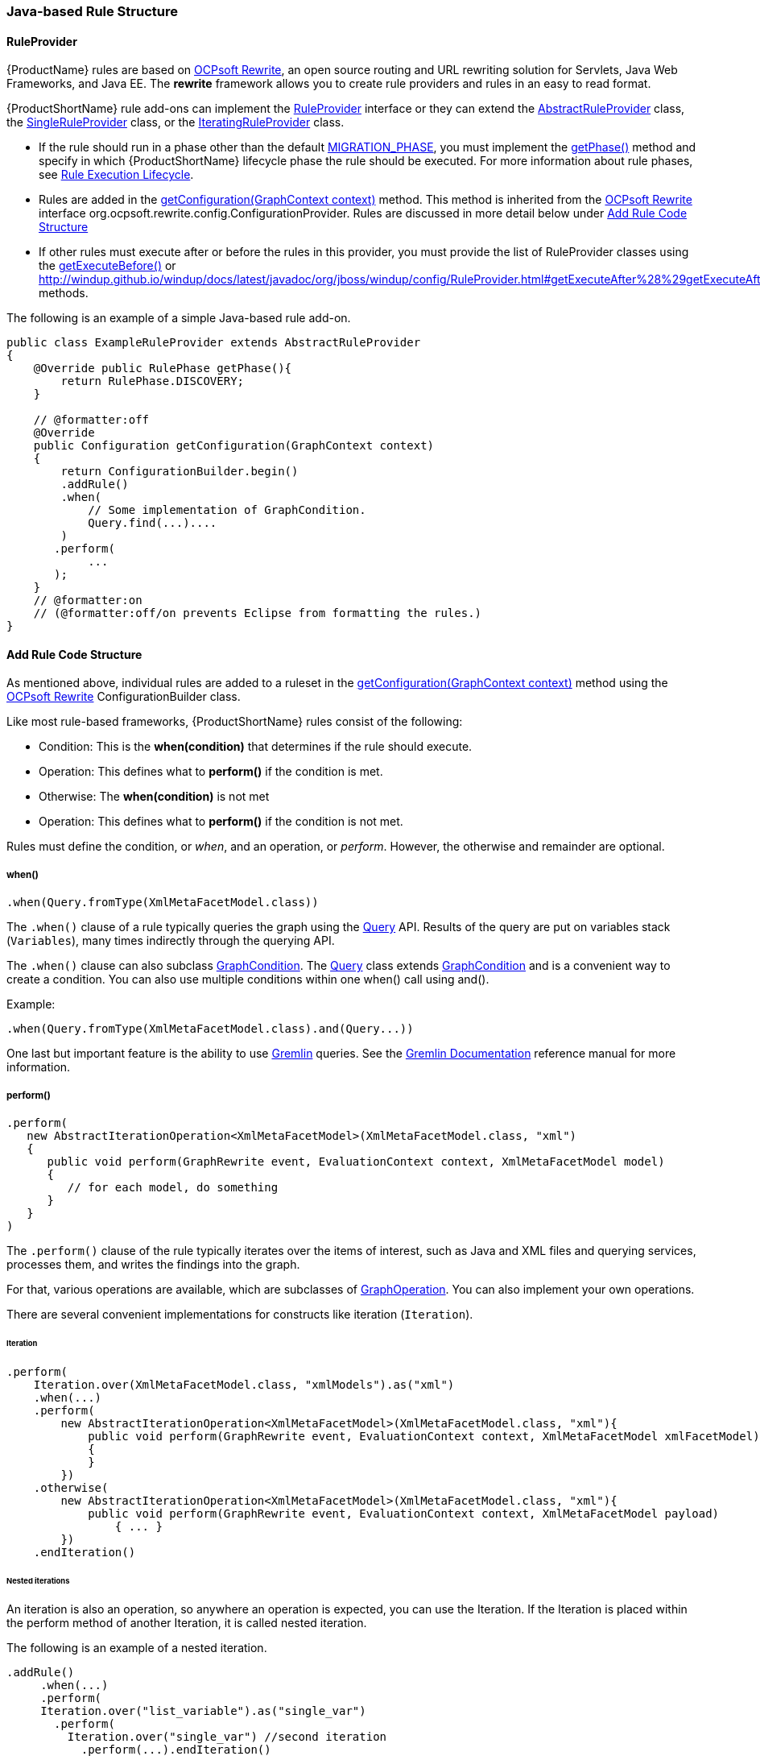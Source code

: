 


[[Rules-Java-based-Rule-Structure]]
=== Java-based Rule Structure

==== RuleProvider 

{ProductName} rules are based on http://ocpsoft.org/rewrite/[OCPsoft Rewrite], an open source routing and URL rewriting solution for Servlets, Java Web Frameworks, and Java EE. The *rewrite* framework allows you to create rule providers and rules in an easy to read format. 

{ProductShortName} rule add-ons can implement the http://windup.github.io/windup/docs/latest/javadoc/org/jboss/windup/config/RuleProvider.html[RuleProvider] interface or they can extend the http://windup.github.io/windup/docs/latest/javadoc/org/jboss/windup/config/AbstractRuleProvider.html[AbstractRuleProvider] class, the http://windup.github.io/windup/docs/latest/javadoc/org/jboss/windup/config/SingleRuleProvider.html[SingleRuleProvider] class, or the http://windup.github.io/windup/docs/latest/javadoc/org/jboss/windup/config/IteratingRuleProvider.html[IteratingRuleProvider] class. 

* If the rule should run in a phase other than the default http://windup.github.io/windup/docs/latest/javadoc/org/jboss/windup/config/RulePhase.html#MIGRATION_PHASE[MIGRATION_PHASE], you must implement the http://windup.github.io/windup/docs/latest/javadoc/org/jboss/windup/config/RuleProvider.html#getPhase%28%29[getPhase()] method and specify in which {ProductShortName} lifecycle phase the rule should be executed. For more information about rule phases, see xref:Rules-Rule-Execution-Lifecycle[Rule Execution Lifecycle].

* Rules are added in the http://windup.github.io/windup/docs/latest/javadoc/org/jboss/windup/config/RuleProvider.html[getConfiguration(GraphContext context)] method. This method is inherited from the http://ocpsoft.org/rewrite/[OCPsoft Rewrite] interface org.ocpsoft.rewrite.config.ConfigurationProvider. Rules are discussed in more detail below under xref:add-rule-code-structure[Add Rule Code Structure]

* If other rules must execute after or before the rules in this provider, you must provide the list of RuleProvider classes using the http://windup.github.io/windup/docs/latest/javadoc/org/jboss/windup/config/RuleProvider.html#getExecuteBefore%28%29[getExecuteBefore()] or http://windup.github.io/windup/docs/latest/javadoc/org/jboss/windup/config/RuleProvider.html#getExecuteAfter%28%29getExecuteAfter()* methods. 

The following is an example of a simple Java-based rule add-on.

[source,java]
----
public class ExampleRuleProvider extends AbstractRuleProvider
{
    @Override public RulePhase getPhase(){
        return RulePhase.DISCOVERY;
    }

    // @formatter:off
    @Override
    public Configuration getConfiguration(GraphContext context)
    {
        return ConfigurationBuilder.begin()
        .addRule()
        .when(
            // Some implementation of GraphCondition.
            Query.find(...)....
        )
       .perform(
            ...
       );
    }
    // @formatter:on
    // (@formatter:off/on prevents Eclipse from formatting the rules.)
}
----

[[add-rule-code-structure]]
==== Add Rule Code Structure

As mentioned above, individual rules are added to a ruleset in the http://windup.github.io/windup/docs/latest/javadoc/org/jboss/windup/config/RuleProvider.html[getConfiguration(GraphContext context)] method using the http://ocpsoft.org/rewrite/[OCPsoft Rewrite] ConfigurationBuilder class.

Like most rule-based frameworks, {ProductShortName} rules consist of the following:

* Condition: This is the *when(condition)* that determines if the rule should execute.
* Operation: This defines what to *perform()* if the condition is met.
* Otherwise: The *when(condition)* is not met
* Operation: This defines what to *perform()* if the condition is not met.

Rules must define the condition, or _when_, and an operation, or _perform_. However, the otherwise and remainder are optional.

===== when()

[source,java]
----
.when(Query.fromType(XmlMetaFacetModel.class))
----

The `.when()` clause of a rule typically queries the graph using the http://windup.github.io/windup/docs/latest/javadoc/org/jboss/windup/config/query/Query.html[Query] API. Results of the query are put on variables stack (`Variables`), many times indirectly through the querying API.

The `.when()` clause can also subclass http://windup.github.io/windup/docs/latest/javadoc/org/jboss/windup/config/condition/GraphCondition.html[GraphCondition]. The http://windup.github.io/windup/docs/latest/javadoc/org/jboss/windup/config/query/Query.html[Query] class extends http://windup.github.io/windup/docs/latest/javadoc/org/jboss/windup/config/condition/GraphCondition.html[GraphCondition] and is  a convenient way to create a condition. You can also use multiple conditions within one when() call using and().

Example: 
[source,java]
----
.when(Query.fromType(XmlMetaFacetModel.class).and(Query...))
----

One last but important feature is the ability to use https://github.com/tinkerpop/gremlin/wiki[Gremlin] queries. See the http://gremlindocs.com/[Gremlin Documentation] reference manual for more information.


===== perform()

[source,java]
----
.perform(
   new AbstractIterationOperation<XmlMetaFacetModel>(XmlMetaFacetModel.class, "xml")
   {
      public void perform(GraphRewrite event, EvaluationContext context, XmlMetaFacetModel model)
      {
         // for each model, do something
      }
   }
)
----

The `.perform()` clause of the rule typically iterates over the items of interest, such as Java and XML files and querying services, processes them, and writes the findings into the graph.

For that, various operations are available, which are subclasses of http://windup.github.io/windup/docs/latest/javadoc/org/jboss/windup/config/operation/GraphOperation.html[GraphOperation]. You can also implement your own operations. 


There are several convenient implementations for constructs like iteration (`Iteration`).

====== Iteration

[source,java]
----
.perform(
    Iteration.over(XmlMetaFacetModel.class, "xmlModels").as("xml")
    .when(...)
    .perform(
        new AbstractIterationOperation<XmlMetaFacetModel>(XmlMetaFacetModel.class, "xml"){
            public void perform(GraphRewrite event, EvaluationContext context, XmlMetaFacetModel xmlFacetModel)
            {
            }
        })
    .otherwise(
        new AbstractIterationOperation<XmlMetaFacetModel>(XmlMetaFacetModel.class, "xml"){
            public void perform(GraphRewrite event, EvaluationContext context, XmlMetaFacetModel payload)
                { ... }
        })
    .endIteration()
----

====== Nested iterations

An iteration is also an operation, so anywhere an operation is expected, you can use the Iteration. If the Iteration is placed within the perform method of another Iteration, it is called nested iteration.

The following is an example of a nested iteration. 
[source,java]
----
.addRule()
     .when(...)
     .perform(
     Iteration.over("list_variable").as("single_var")
       .perform(
         Iteration.over("single_var") //second iteration
           .perform(...).endIteration()
     )
     .endIteration()
);
----

====== otherwise

As previously mentioned, {ProductShortName} rules are based on http://ocpsoft.org/rewrite/[OCPsoft Rewrite]. The `.otherwise()` clause allows you to perform something if the condition specified in `.when()` clause is not matched. For more information, see http://ocpsoft.org/rewrite/[OCP Rewrite web].

The following is an example of an otherwise operation.
[source,java]
----
.otherwise(
   new AbstractIterationOperation<XmlMetaFacetModel>(XmlMetaFacetModel.class, "xml")
   {
      public void perform(GraphRewrite event, EvaluationContext context, XmlMetaFacetModel model)
      {
         // for each model, do something altenate
      }
   }
)
----

===== Where

The `where()` clause is used to provide information about used parameters within the rule. So for example if you have used a parameter in some condition like for example `JavaClass.references("{myMatch}")`, you may use the where clause to specify what the `myMatch` is like `.where("myMatch").matches("java.lang.String.toString\(.*\)")`. 

The following is an example 
[source,java]
----
.when(JavaClass.references("{myMatch}").at(TypeReferenceLocation.METHOD))
.perform(...)
.where("myMatch").matches("java.lang.String.toString\(.*\)")
----

+
Please note that within the where clause the regex is used in contrast to JavaClass.references() where a windup specific syntax is expected.

===== Metadata

Rules can specify metadata. Currently, the only appearing in some rules,
and not actually used, is `RuleMetadata.CATEGORY`.

[source,java]
----
.withMetadata(RuleMetadata.CATEGORY, "Basic")
----

`.withMetadata()` is basically putting key/value to a
`Map<Object, Object>`.

==== Available utilities

For a list of what key services and constructs can be used in the rule,
see xref:Rules-Available-Rules-Utilities[Available Rules Utilities].

===== Variable stack
The communication between the conditions and operations is done using the variable stack that is filled with the output of the condition/s and then given to the Iteration to be processed. 
Within conditions, you can specify the name of the result iterable that is saved in the stack using `as()` method, the iteration can specify the iterable to iterate over using the `over()` method and even specify the name of for each processed single model of the result being processed.
Example: 

[source,java]
----
.addRule()
     .when(Query...as("result_list"))
     .perform(
     Iteration.over("result_list").as("single_var")
          ...
     )
);
----

The varstack may be accesed even from the second condition in order to narrow the result of the previous one. After that the iteration may choose which result it wants to iterate over (it is even possible to have multiple iterations listed in the perform, each of which may access different result saved in the variable stack).

[source,java]
----
.addRule()
     .when(Query...as("result_list").and(Query.from("result_list")....as("second_result_list")))
     .perform(
     Iteration.over("second_result_list")
          ...
     )
);
----

